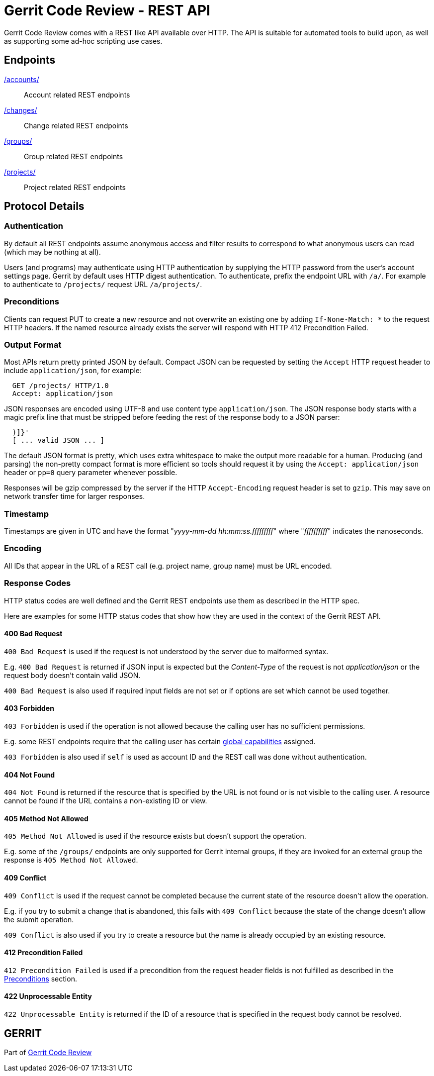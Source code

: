Gerrit Code Review - REST API
=============================

Gerrit Code Review comes with a REST like API available over HTTP.
The API is suitable for automated tools to build upon, as well as
supporting some ad-hoc scripting use cases.

Endpoints
---------
link:rest-api-accounts.html[/accounts/]::
  Account related REST endpoints
link:rest-api-changes.html[/changes/]::
  Change related REST endpoints
link:rest-api-groups.html[/groups/]::
  Group related REST endpoints
link:rest-api-projects.html[/projects/]::
  Project related REST endpoints

Protocol Details
----------------

[[authentication]]
Authentication
~~~~~~~~~~~~~~
By default all REST endpoints assume anonymous access and filter
results to correspond to what anonymous users can read (which may
be nothing at all).

Users (and programs) may authenticate using HTTP authentication by
supplying the HTTP password from the user's account settings page.
Gerrit by default uses HTTP digest authentication. To authenticate,
prefix the endpoint URL with `/a/`. For example to authenticate to
`/projects/` request URL `/a/projects/`.

[[preconditions]]
Preconditions
~~~~~~~~~~~~~
Clients can request PUT to create a new resource and not overwrite
an existing one by adding `If-None-Match: *` to the request HTTP
headers. If the named resource already exists the server will respond
with HTTP 412 Precondition Failed.

[[output]]
Output Format
~~~~~~~~~~~~~
Most APIs return pretty printed JSON by default. Compact JSON can be
requested by setting the `Accept` HTTP request header to include
`application/json`, for example:

----
  GET /projects/ HTTP/1.0
  Accept: application/json
----

JSON responses are encoded using UTF-8 and use content type
`application/json`. The JSON response body starts with a magic prefix
line that must be stripped before feeding the rest of the response
body to a JSON parser:

----
  )]}'
  [ ... valid JSON ... ]
----

The default JSON format is pretty, which uses extra whitespace to make
the output more readable for a human. Producing (and parsing) the
non-pretty compact format is more efficient so tools should request it
by using the `Accept: application/json` header or `pp=0` query
parameter whenever possible.

Responses will be gzip compressed by the server if the HTTP
`Accept-Encoding` request header is set to `gzip`. This may
save on network transfer time for larger responses.

[[timestamp]]
Timestamp
~~~~~~~~~
Timestamps are given in UTC and have the format
"'yyyy-mm-dd hh:mm:ss.fffffffff'" where "'ffffffffff'" indicates the
nanoseconds.

[[encoding]]
Encoding
~~~~~~~~
All IDs that appear in the URL of a REST call (e.g. project name, group name)
must be URL encoded.

[[response-codes]]
Response Codes
~~~~~~~~~~~~~~
HTTP status codes are well defined and the Gerrit REST endpoints use
them as described in the HTTP spec.

Here are examples for some HTTP status codes that show how they are
used in the context of the Gerrit REST API.

400 Bad Request
^^^^^^^^^^^^^^^
`400 Bad Request` is used if the request is not understood by the
server due to malformed syntax.

E.g. `400 Bad Request` is returned if JSON input is expected but the
'Content-Type' of the request is not 'application/json' or the request
body doesn't contain valid JSON.

`400 Bad Request` is also used if required input fields are not set or
if options are set which cannot be used together.

403 Forbidden
^^^^^^^^^^^^^
`403 Forbidden` is used if the operation is not allowed because the
calling user has no sufficient permissions.

E.g. some REST endpoints require that the calling user has certain
link:access-control.html#global_capabilities[global capabilities]
assigned.

`403 Forbidden` is also used if `self` is used as account ID and the
REST call was done without authentication.

404 Not Found
^^^^^^^^^^^^^
`404 Not Found` is returned if the resource that is specified by the
URL is not found or is not visible to the calling user. A resource
cannot be found if the URL contains a non-existing ID or view.

405 Method Not Allowed
^^^^^^^^^^^^^^^^^^^^^^
`405 Method Not Allowed` is used if the resource exists but doesn't
support the operation.

E.g. some of the `/groups/` endpoints are only supported for Gerrit
internal groups, if they are invoked for an external group the response
is `405 Method Not Allowed`.

409 Conflict
^^^^^^^^^^^^
`409 Conflict` is used if the request cannot be completed because the
current state of the resource doesn't allow the operation.

E.g. if you try to submit a change that is abandoned, this fails with
`409 Conflict` because the state of the change doesn't allow the submit
operation.

`409 Conflict` is also used if you try to create a resource but the
name is already occupied by an existing resource.

412 Precondition Failed
^^^^^^^^^^^^^^^^^^^^^^^
`412 Precondition Failed` is used if a precondition from the request
header fields is not fulfilled as described in the link:#preconditions[
Preconditions] section.

422 Unprocessable Entity
^^^^^^^^^^^^^^^^^^^^^^^^
`422 Unprocessable Entity` is returned if the ID of a resource that is
specified in the request body cannot be resolved.

GERRIT
------
Part of link:index.html[Gerrit Code Review]
